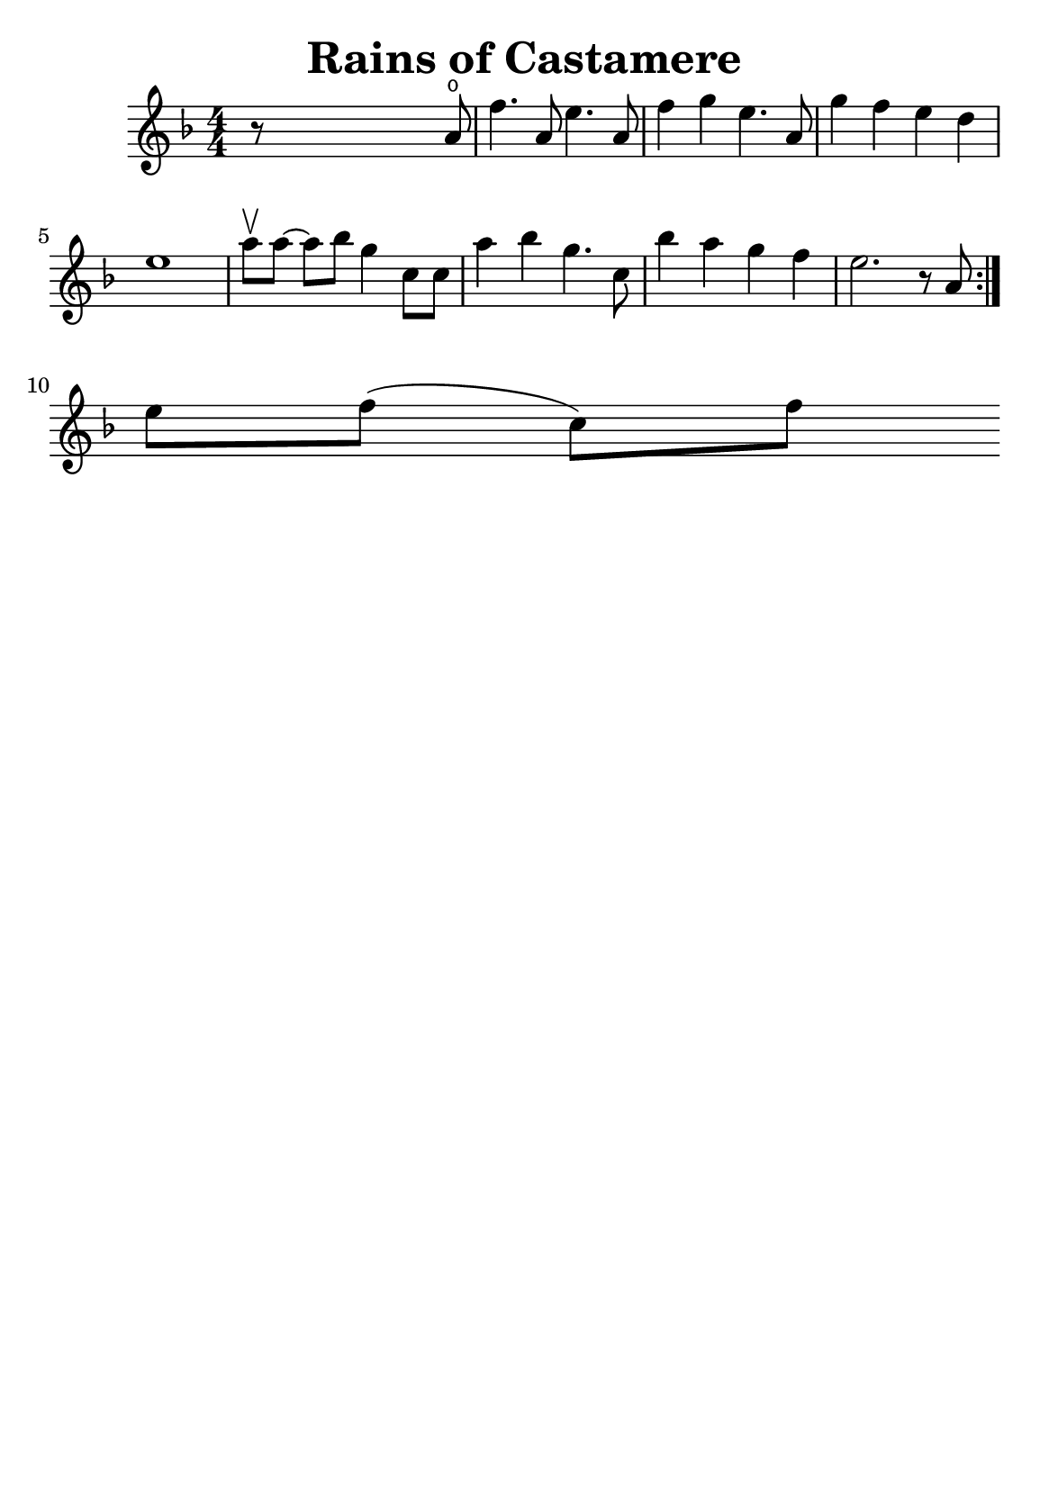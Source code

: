 \version "2.18.2"


\header {
    title = "Rains of Castamere"
    subsubtitle = ""
    tagline = ""
    % tagline = \markup {
    %     Engraved at
    %     \simple #(strftime "%Y-%m-%d" (localtime (current-time)))
    %     with \with-url #"http://lilypond.org/"
    %     \line { LilyPond \simple #(lilypond-version) (http://lilypond.org/) }
    % }
}

\paper {fonts = #
        (make-pango-font-tree
         "Century Schoolbook L"
         "Century Schoolbook L"
         "Century Schoolbook L"
         (/ (* staff-height pt) 2.5))

    #(set-paper-size "a5")
}

global = {
    \time 4/4
}

\score {
    \new StaffGroup \relative a' \repeat volta 1 {
        \numericTimeSignature
        \key f \major

        r8 s4 s2 a8 \open |
        f'4. a,8 e'4. a,8 |
        f'4 g4 e4. a,8 |
        g'4 f4 e4 d4 |
        e1 |

        \omit Accidental % omit natural marks (Auflösungszeichen)
        % \downbow \upbow
        a8[\upbow a8] ~ a8[ b8] g4 c,8[ c8] |
        a'4 b4 g4. c,8 |
        b'4 a4 g4  f4 |
        e2. r8 a,8
        \set Score.repeatCommands = #'(end-repeat)
        \break

        e'[ f]( c)[ f]
    }
}

